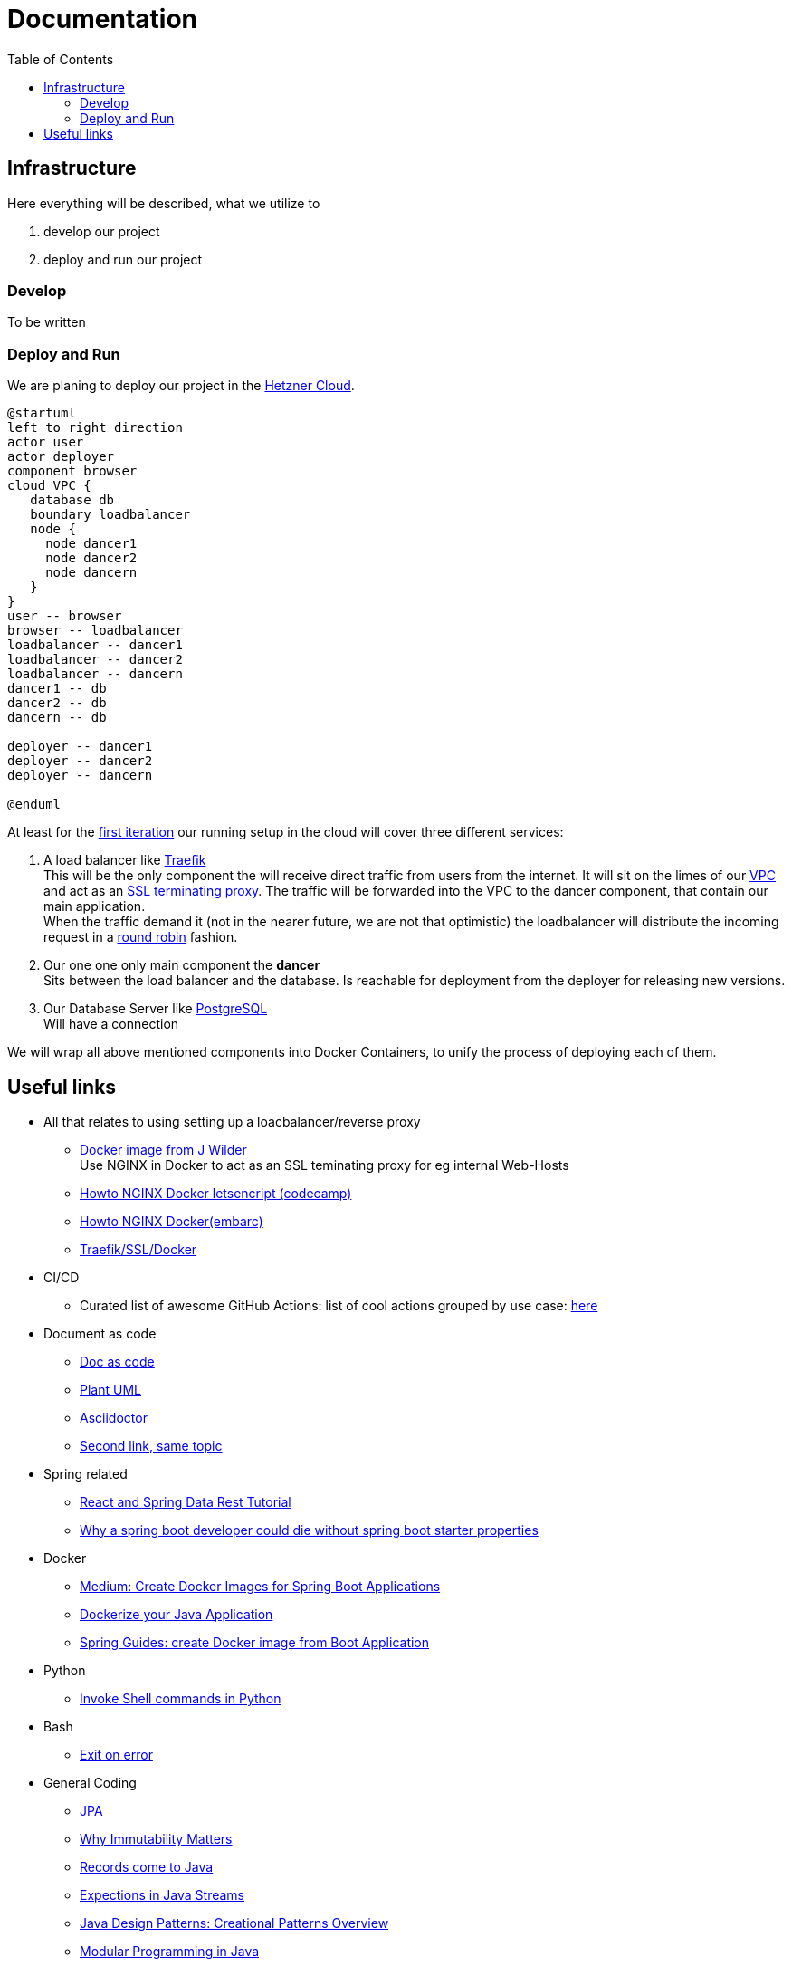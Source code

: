 = Documentation
:jbake-type: page
:jbake-status: published
:jbake-tags: dance
:idprefix:

:toc:
:toclevels: 5
:toc-placement: macro
toc::[]

== Infrastructure
Here everything will be described, what we utilize to

 1. develop our project
 1. deploy and run our project

=== Develop
To be written

=== Deploy and Run

We are planing to deploy our project in the link:https://www.hetzner.de/cloud[Hetzner Cloud].

[plantuml, cloud-architecture, svg]
....
@startuml
left to right direction
actor user
actor deployer
component browser
cloud VPC {
   database db
   boundary loadbalancer
   node {
     node dancer1
     node dancer2
     node dancern
   }
}
user -- browser
browser -- loadbalancer
loadbalancer -- dancer1
loadbalancer -- dancer2
loadbalancer -- dancern
dancer1 -- db
dancer2 -- db
dancern -- db

deployer -- dancer1
deployer -- dancer2
deployer -- dancern

@enduml
....

At least for the link:/project/index.html[first iteration] our running
setup in the cloud will cover three different services:

 1. A load balancer like link:https://containo.us/traefik/[Traefik] +
    This will be the only component the will receive direct traffic
    from users from the internet. It will sit on the limes of our
    link:https://en.wikipedia.org/wiki/Virtual_private_cloud[VPC]
    and act as an link:https://en.wikipedia.org/wiki/TLS_termination_proxy[SSL terminating proxy].
    The traffic will be forwarded into the VPC to the dancer component, that
    contain our main application. +
    When the traffic demand it (not in the nearer future, we are not that
    optimistic) the loadbalancer will distribute the incoming request in a
link:https://www.nginx.com/resources/glossary/round-robin-load-balancing/[round robin]
    fashion.
 1. Our one one only main component the *dancer* +
    Sits between the load balancer and the database. Is reachable for
    deployment from the deployer for releasing new versions.
 1. Our Database Server like link:https://www.postgresql.org/[PostgreSQL] +
    Will have a connection


We will wrap all above mentioned components into Docker Containers, to
unify the process of deploying each of them.

== Useful links

* All that relates to using setting up a loacbalancer/reverse proxy
** link:https://github.com/jwilder/nginx-proxy[Docker image from J Wilder] +
   Use NGINX in Docker to act as an SSL teminating proxy for eg internal Web-Hosts
** link:https://www.freecodecamp.org/news/docker-nginx-letsencrypt-easy-secure-reverse-proxy-40165ba3aee2/[Howto NGINX Docker letsencript (codecamp)]
** link:https://www.embarc.de/services-verbinden-nginx-reverse-proxy-docker-micro-moves-bauteil-4/[Howto NGINX Docker(embarc)]
** link:https://docs.traefik.io/v1.7/user-guide/docker-and-lets-encrypt/[Traefik/SSL/Docker]

* CI/CD
** Curated list of awesome GitHub Actions: list of cool actions
   grouped by use case: link:https://github.com/sdras/awesome-actions[here]

* Document as code
** link:https://docs-as-co.de/[Doc as code]
** link:https://plantuml.com/[Plant UML]
** link:https://asciidoctor.org/[Asciidoctor]
** link:https://www.informatik-aktuell.de/entwicklung/methoden/docs-as-code-alles-unter-einem-dach.html[Second link, same topic]

* Spring related
** link:https://spring.io/guides/tutorials/react-and-spring-data-rest/[React and Spring Data Rest Tutorial]
** link:https://medium.com/@asegu/why-a-spring-boot-developer-could-die-without-spring-boot-starter-properties-11c5d6bf459a[Why a spring boot developer could die without spring boot starter properties]

* Docker
** link:https://medium.com/@shrikarvk/creating-a-docker-container-for-spring-boot-app-d5ff1050c14f[Medium: Create Docker Images for Spring Boot Applications]
** link:https://medium.com/faun/dockerize-your-java-application-ec7ac056d066[Dockerize your Java Application]
** link:https://spring.io/guides/gs/spring-boot-docker/[Spring Guides: create Docker image from Boot Application]

* Python
** link:https://janakiev.com/blog/python-shell-commands/[Invoke Shell commands in Python]

* Bash
** link:https://stackoverflow.com/questions/1378274/in-a-bash-script-how-can-i-exit-the-entire-script-if-a-certain-condition-occurs[Exit on error]

* General Coding
** link:https://en.wikibooks.org/wiki/Java_Persistence[JPA]
** link:https://medium.com/refactor-zone/why-immutability-matters-b43d370fea75[Why Immutability Matters]
** link:https://blogs.oracle.com/javamagazine/records-come-to-java[Records come to Java]
** link:https://medium.com/swlh/exception-handling-in-java-streams-5947e48f671c[Expections in Java Streams]
** link:https://medium.com/mobidroid/java-design-patterns-creational-patterns-overview-b03617c1e939[Java Design Patterns: Creational Patterns Overview]
** link:https://medium.com/@jubin.kuriakose/modular-programming-in-java-42788ec02268[Modular Programming in Java]
** link:https://medium.com/swlh/multi-tenancy-implementation-using-spring-boot-hibernate-6a8e3ecb251a[Multi Tenancy Implementation]
** link:https://devhints.io/bash[Bash Cheat Sheet]

* Team
** link:https://hbr.org/2019/03/the-feedback-fallacy[The feedback fallacy]